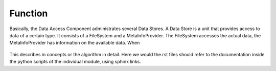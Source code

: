 Function
========

Basically, the Data Access Component administrates several Data Stores.
A Data Store is a unit that provides access to data of a certain type.
It consists of a FileSystem and a MetaInfoProvider.
The FileSystem accesses the actual data, the MetaInfoProvider has information on the available data.
When

.. figure:: _static/figures/MULTIPLY_Data_Access_Store_concept.png
   :scale: 50%
   :align: center

.. which describes the (content) architecture as well.
This describes in concepts or the algorithm in detail.
Here we would the.rst files should refer to the documentation inside the python scripts of the individual module,
using sphinx links.